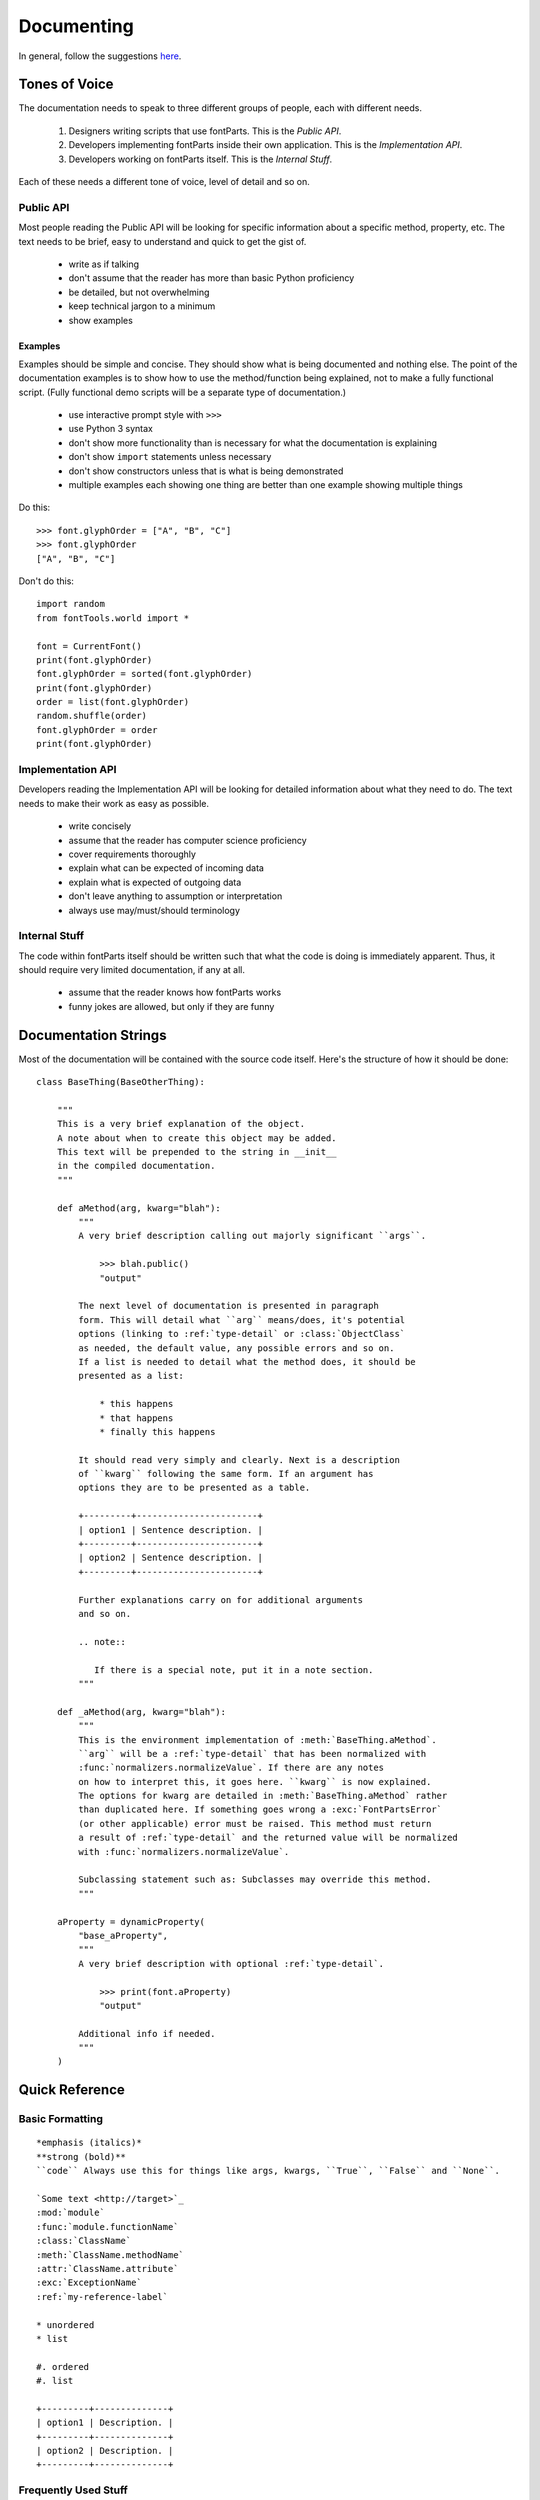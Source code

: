 .. highlight:: python

###########
Documenting
###########

In general, follow the suggestions `here <https://docs.python.org/devguide/documenting.html>`_.

**************
Tones of Voice
**************

The documentation needs to speak to three different groups of people, each with different needs.

    #. Designers writing scripts that use fontParts. This is the *Public API*.
    #. Developers implementing fontParts inside their own application. This is the *Implementation API*.
    #. Developers working on fontParts itself. This is the *Internal Stuff*.

Each of these needs a different tone of voice, level of detail and so on.

Public API
==========

Most people reading the Public API will be looking for specific information about a specific method, property, etc. The text needs to be brief, easy to understand and quick to get the gist of.

    * write as if talking
    * don't assume that the reader has more than basic Python proficiency
    * be detailed, but not overwhelming
    * keep technical jargon to a minimum
    * show examples

Examples
--------

Examples should be simple and concise. They should show what is being documented and nothing else. The point of the documentation examples is to show how to use the method/function being explained, not to make a fully functional script. (Fully functional demo scripts will be a separate type of documentation.)

  * use interactive prompt style with ``>>>``
  * use Python 3 syntax
  * don't show more functionality than is necessary for what the documentation is explaining
  * don't show ``import`` statements unless necessary
  * don't show constructors unless that is what is being demonstrated
  * multiple examples each showing one thing are better than one example showing multiple things

Do this: ::

  >>> font.glyphOrder = ["A", "B", "C"]
  >>> font.glyphOrder
  ["A", "B", "C"]

Don't do this: ::

  import random
  from fontTools.world import *

  font = CurrentFont()
  print(font.glyphOrder)
  font.glyphOrder = sorted(font.glyphOrder)
  print(font.glyphOrder)
  order = list(font.glyphOrder)
  random.shuffle(order)
  font.glyphOrder = order
  print(font.glyphOrder)


Implementation API
==================

Developers reading the Implementation API will be looking for detailed information about what they need to do. The text needs to make their work as easy as possible.

    * write concisely
    * assume that the reader has computer science proficiency
    * cover requirements thoroughly
    * explain what can be expected of incoming data
    * explain what is expected of outgoing data
    * don't leave anything to assumption or interpretation
    * always use may/must/should terminology


Internal Stuff
==============

The code within fontParts itself should be written such that what the code is doing is immediately apparent. Thus, it should require very limited documentation, if any at all.

    * assume that the reader knows how fontParts works
    * funny jokes are allowed, but only if they are funny


*********************
Documentation Strings
*********************

Most of the documentation will be contained with the source code itself. Here's the structure of how it should be done:

::

    class BaseThing(BaseOtherThing):

        """
        This is a very brief explanation of the object.
        A note about when to create this object may be added.
        This text will be prepended to the string in __init__
        in the compiled documentation.
        """

        def aMethod(arg, kwarg="blah"):
            """
            A very brief description calling out majorly significant ``args``.

                >>> blah.public()
                "output"

            The next level of documentation is presented in paragraph
            form. This will detail what ``arg`` means/does, it's potential
            options (linking to :ref:`type-detail` or :class:`ObjectClass`
            as needed, the default value, any possible errors and so on.
            If a list is needed to detail what the method does, it should be
            presented as a list:

                * this happens
                * that happens
                * finally this happens

            It should read very simply and clearly. Next is a description
            of ``kwarg`` following the same form. If an argument has
            options they are to be presented as a table.

            +---------+-----------------------+
            | option1 | Sentence description. |
            +---------+-----------------------+
            | option2 | Sentence description. |
            +---------+-----------------------+

            Further explanations carry on for additional arguments
            and so on.

            .. note::

               If there is a special note, put it in a note section.
            """

        def _aMethod(arg, kwarg="blah"):
            """
            This is the environment implementation of :meth:`BaseThing.aMethod`.
            ``arg`` will be a :ref:`type-detail` that has been normalized with
            :func:`normalizers.normalizeValue`. If there are any notes
            on how to interpret this, it goes here. ``kwarg`` is now explained.
            The options for kwarg are detailed in :meth:`BaseThing.aMethod` rather
            than duplicated here. If something goes wrong a :exc:`FontPartsError`
            (or other applicable) error must be raised. This method must return
            a result of :ref:`type-detail` and the returned value will be normalized
            with :func:`normalizers.normalizeValue`.

            Subclassing statement such as: Subclasses may override this method.
            """

        aProperty = dynamicProperty(
            "base_aProperty",
            """
            A very brief description with optional :ref:`type-detail`.

                >>> print(font.aProperty)
                "output"

            Additional info if needed.
            """
        )


***************
Quick Reference
***************


Basic Formatting
================

::

    *emphasis (italics)*
    **strong (bold)**
    ``code`` Always use this for things like args, kwargs, ``True``, ``False`` and ``None``.

    `Some text <http://target>`_
    :mod:`module`
    :func:`module.functionName`
    :class:`ClassName`
    :meth:`ClassName.methodName`
    :attr:`ClassName.attribute`
    :exc:`ExceptionName`
    :ref:`my-reference-label`

    * unordered
    * list

    #. ordered
    #. list

    +---------+--------------+
    | option1 | Description. |
    +---------+--------------+
    | option2 | Description. |
    +---------+--------------+


Frequently Used Stuff
=====================

Statements
----------

* This attribute is read only.
* Subclasses must override this method.
* Subclasses may override this method.

Value Types
-----------

fontParts
^^^^^^^^^

* ``:ref:`type-string```
* ``:ref:`type-int-float```
* ``:ref:`type-coordinate```
* ``:ref:`type-angle```
* ``:ref:`type-identifier```
* ``:ref:`type-color```
* ``:ref:`type-transformation```
* ``:ref:`type-immutable-list``` 

general
^^^^^^^

* ``:ref:`type-string```
* ``:ref:`type-int```
* ``:ref:`type-float```
* ``:ref:`type-hex```
* ``:ref:`type-bool```
* ``:ref:`type-tuple```
* ``:ref:`type-list```
* ``:ref:`type-dict```
* ``:ref:`type-set```


Heading Levels
==============

::

    #######
    Level 1
    #######

    *******
    Level 2
    *******

    Level 3
    =======

    Level 4
    -------

    Level 5
    ^^^^^^^

    Level 6
    """""""


Special Sections
================

::

    .. note::
    .. warning::
    .. versionadded::
    .. versionchanged::
    .. seealso::
